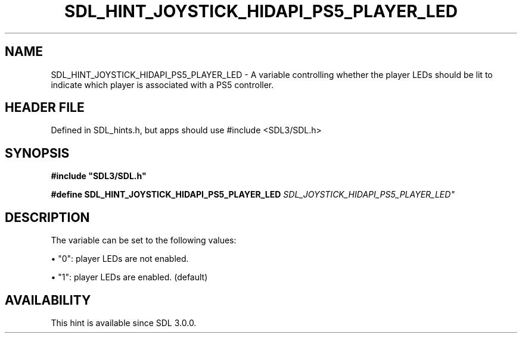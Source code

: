 .\" This manpage content is licensed under Creative Commons
.\"  Attribution 4.0 International (CC BY 4.0)
.\"   https://creativecommons.org/licenses/by/4.0/
.\" This manpage was generated from SDL's wiki page for SDL_HINT_JOYSTICK_HIDAPI_PS5_PLAYER_LED:
.\"   https://wiki.libsdl.org/SDL_HINT_JOYSTICK_HIDAPI_PS5_PLAYER_LED
.\" Generated with SDL/build-scripts/wikiheaders.pl
.\"  revision SDL-3.1.1-no-vcs
.\" Please report issues in this manpage's content at:
.\"   https://github.com/libsdl-org/sdlwiki/issues/new
.\" Please report issues in the generation of this manpage from the wiki at:
.\"   https://github.com/libsdl-org/SDL/issues/new?title=Misgenerated%20manpage%20for%20SDL_HINT_JOYSTICK_HIDAPI_PS5_PLAYER_LED
.\" SDL can be found at https://libsdl.org/
.de URL
\$2 \(laURL: \$1 \(ra\$3
..
.if \n[.g] .mso www.tmac
.TH SDL_HINT_JOYSTICK_HIDAPI_PS5_PLAYER_LED 3 "SDL 3.1.1" "SDL" "SDL3 FUNCTIONS"
.SH NAME
SDL_HINT_JOYSTICK_HIDAPI_PS5_PLAYER_LED \- A variable controlling whether the player LEDs should be lit to indicate which player is associated with a PS5 controller\[char46]
.SH HEADER FILE
Defined in SDL_hints\[char46]h, but apps should use #include <SDL3/SDL\[char46]h>

.SH SYNOPSIS
.nf
.B #include \(dqSDL3/SDL.h\(dq
.PP
.BI "#define SDL_HINT_JOYSTICK_HIDAPI_PS5_PLAYER_LED "SDL_JOYSTICK_HIDAPI_PS5_PLAYER_LED"
.fi
.SH DESCRIPTION
The variable can be set to the following values:


\(bu "0": player LEDs are not enabled\[char46]

\(bu "1": player LEDs are enabled\[char46] (default)

.SH AVAILABILITY
This hint is available since SDL 3\[char46]0\[char46]0\[char46]

